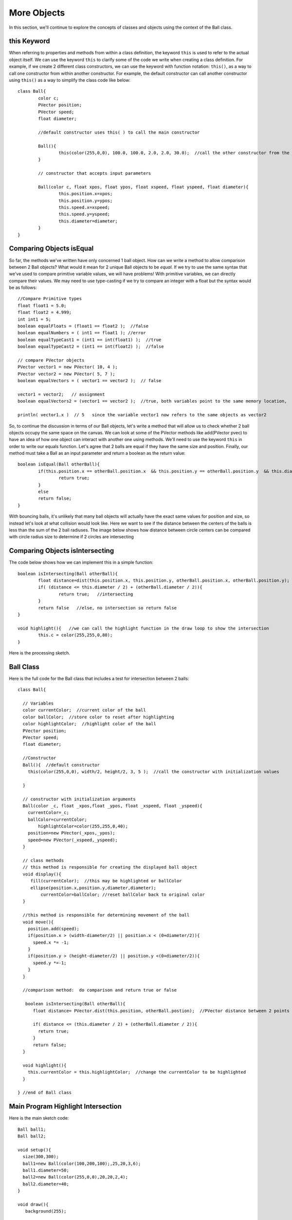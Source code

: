 .. _moreObjects:

==================
More Objects
==================

In this section, we'll continue to explore the concepts of classes and objects using the context of the Ball class.  

this Keyword
=============

When referring to properties and methods from within a class definition, the keyword ``this`` is used to refer to the actual object itself.  We can use the keyword ``this`` to clarify some of the code we write when creating a class definition.  For example, if we create 2 different class constructors, we can use the keyword with function notation: ``this()``, as a way to call one constructor from within another constructor. For example, the default constructor can call another constructor using ``this()`` as a way to simplify the class code like below::

	class Ball{
		color c;
		PVector position;
		PVector speed;
		float diameter;
	
		//default constructor uses this( ) to call the main constructor
		
		Ball(){
			this(color(255,0,0), 100.0, 100.0, 2.0, 2.0, 30.0);  //call the other constructor from the default constructor to initialize variables
		}
		
		// constructor that accepts input parameters
		
		Ball(color c, float xpos, float ypos, float xspeed, float yspeed, float diameter){
			this.position.x=xpos;
			this.position.y=ypos;
			this.speed.x=xspeed;
			this.speed.y=yspeed;
			this.diameter=diameter;
		}
	}

Comparing Objects isEqual
==========================

So far, the methods we've written have only concerned 1 ball object.  How can we write a method to allow comparison between 2 Ball objects?  What would it mean for 2 unique Ball objects to be *equal*.  If we try to use the same syntax that we've used to compare primitive variable values, we will have problems!  With primitive variables, we can directly compare their values.  We may need to use type-casting if we try to compare an integer with a float but the syntax would be as follows::

 	//Compare Primitive types
	float float1 = 5.0;
	float float2 = 4.999;
	int int1 = 5;
	boolean equalFloats = (float1 == float2 );  //false
	boolean equalNumbers = ( int1 == float1 ); //error 
	boolean equalTypeCast1 = (int1 == int(float1) );  //true
	boolean equalTypeCast2 = (int1 == int(float2) );  //false
	
	// compare PVector objects
	PVector vector1 = new PVector( 10, 4 );
	PVector vector2 = new PVector( 5, 7 );
	boolean equalVectors = ( vector1 == vector2 );  // false
	
	vector1 = vector2;   // assignment
	boolean equalVectors2 = (vector1 == vector2 );  //true, both variables point to the same memory location, 
	
	println( vector1.x )  // 5   since the variable vector1 now refers to the same objects as vector2
	

So, to continue the discussion in terms of our Ball objects, let's write a method that will allow us to check whether 2 ball objects occupy the same space on the canvas.
We can look at some of the PVector methods like add(PVector pvec) to have an idea of how one object can interact with another one using methods.  We'll need to use the keyword ``this`` in order to write our equals function.  Let's agree that 2 balls are equal if they have the same size and position. Finally, our method must take a Ball as an input parameter and return a boolean as the return value::

	boolean isEqual(Ball otherBall){
		if(this.position.x == otherBall.position.x  && this.position.y == otherBall.position.y  && this.diameter = otherBall.diameter){
			return true;
		}
		else
		return false;
	}
	
	
With bouncing balls, it's unlikely that many ball objects will actually have the exact same values for position and size, so instead let's look at what collision would look like. Here we want to see if the distance between the centers of the balls is less than the sum of the 2 ball radiuses.  The image below shows how distance between circle centers can be compared with circle radius size to determine if 2 circles are intersecting

.. image:: /images/intersection.png

Comparing Objects isIntersecting
==================================

The code below shows how we can implement this in a simple function::
	
	boolean isIntersecting(Ball otherBall){
		float distance=dist(this.position.x, this.position.y, otherBall.position.x, otherBall.position.y);
		if( (distance <= this.diameter / 2) + (otherBall.diameter / 2)){
			return true;   //intersecting
		}
		return false   //else, no intersection so return false
	}
	
	void highlight(){   //we can call the highlight function in the draw loop to show the intersection
		this.c = color(255,255,0,80);
	}

Here is the processing sketch. 

		.. raw:: html

			<div class="figure">
			<iframe width="328" height="380" scrolling="no" frameborder="0" src="http://www.openprocessing.org/sketch/186034/embed/?width=300&height=300&border=true"></iframe>
			</div>
			
Ball Class
=========================
				
Here is the full code for the Ball class that includes a test for intersection between 2 balls::

	class Ball{

	  // Variables
	  color currentColor;  //current color of the ball
	  color ballColor;  //store color to reset after highlighting
	  color highlightColor;  //highlight color of the ball
	  PVector position;
	  PVector speed;
	  float diameter;  

	  //Constructor
	  Ball(){  //default constructor
	    this(color(255,0,0), width/2, height/2, 3, 5 );  //call the constructor with initialization values
	    
	  }

	  // constructor with initialization arguments
	  Ball(color _c, float _xpos,float _ypos, float _xspeed, float _yspeed){
	    currentColor=_c;
	    ballColor=currentColor;
		highlightColor=color(255,255,0,40);
	    position=new PVector(_xpos,_ypos);
	    speed=new PVector(_xspeed,_yspeed);
	  }

	  // class methods  
	  // this method is responsible for creating the displayed ball object
	  void display(){
	     fill(currentColor);  //this may be highlighted or ballColor
	     ellipse(position.x,position.y,diameter,diameter);
		 currentColor=ballColor; //reset ballColor back to original color
	  }

	  //this method is responsible for determining movement of the ball
	  void move(){
	    position.add(speed);
	    if(position.x > (width-diameter/2) || position.x < (0+diameter/2)){  
	      speed.x *= -1;
	    }
	    if(position.y > (height-diameter/2) || position.y <(0+diameter/2)){
	      speed.y *=-1;
	    }
	  }

	  //comparison method:  do comparison and return true or false
	
	   boolean isIntersecting(Ball otherBall){
	      float distance= PVector.dist(this.position, otherBall.postion);  //PVector distance between 2 points
		 
	      if( distance <= (this.diameter / 2) + (otherBall.diameter / 2)){
	        return true;
	      }
	      return false;
	  }

	  void highlight(){
	    this.currentColor = this.highlightColor;  //change the currentColor to be highlighted
	  }

	} //end of Ball class

	
Main Program Highlight Intersection
=====================================

Here is the main sketch code::
	
	Ball ball1;
	Ball ball2;

	void setup(){
	  size(300,300);
	  ball1=new Ball(color(100,200,100);,25,20,3,6);
	  ball1.diameter=50;
	  ball2=new Ball(color(255,0,0),20,20,2,4);
	  ball2.diameter=40;
	}

	void draw(){
	   background(255);
	
		//test to see ball1 isIntersecting ball2, highlight both if this is true:
	   boolean isIntersect=ball1.isIntersecting(ball2);
	
	   if(isIntersect){
			ball1.highlight();  
			ball2.highlight();
		}
	   ball1.move();
	   ball1.display();
	   ball2.move();
	   ball2.display();
	}
	


Questions:
==========
	1. Can you create a class called ``Block`` which creates a square shape that moves around the canvas?
 


